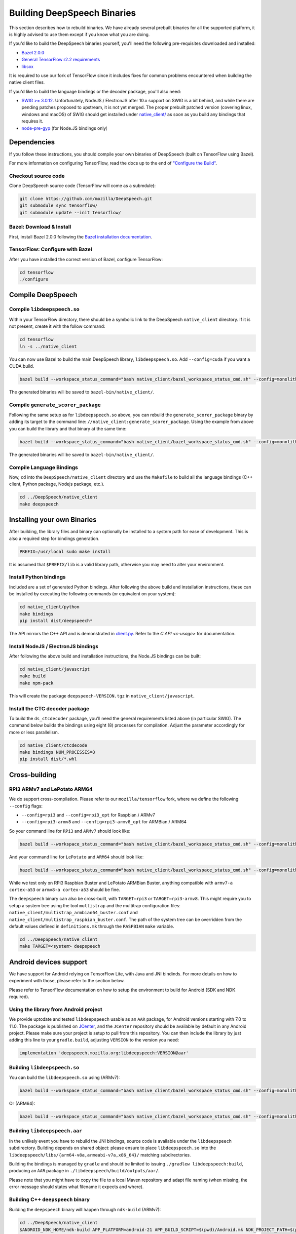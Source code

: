 .. _build-native-client:

Building DeepSpeech Binaries
============================

This section describes how to rebuild binaries. We have already several prebuilt binaries for all the supported platform,
it is highly advised to use them except if you know what you are doing.

If you'd like to build the DeepSpeech binaries yourself, you'll need the following pre-requisites downloaded and installed:

* `Bazel 2.0.0 <https://github.com/bazelbuild/bazel/releases/tag/2.0.0>`_
* `General TensorFlow r2.2 requirements <https://www.tensorflow.org/install/source#tested_build_configurations>`_
* `libsox <https://sourceforge.net/projects/sox/>`_

It is required to use our fork of TensorFlow since it includes fixes for common problems encountered when building the native client files.

If you'd like to build the language bindings or the decoder package, you'll also need:


* `SWIG >= 3.0.12 <http://www.swig.org/>`_.
  Unfortunately, NodeJS / ElectronJS after 10.x support on SWIG is a bit behind, and while there are pending patches proposed to upstream, it is not yet merged.
  The proper prebuilt patched version (covering linux, windows and macOS) of SWIG should get installed under `native_client/ <native_client/>`_ as soon as you build any bindings that requires it.

* `node-pre-gyp <https://github.com/mapbox/node-pre-gyp>`_ (for Node.JS bindings only)

Dependencies
------------

If you follow these instructions, you should compile your own binaries of DeepSpeech (built on TensorFlow using Bazel).

For more information on configuring TensorFlow, read the docs up to the end of `"Configure the Build" <https://www.tensorflow.org/install/source#configure_the_build>`_.

Checkout source code
^^^^^^^^^^^^^^^^^^^^

Clone DeepSpeech source code (TensorFlow will come as a submdule):

.. code-block::

   git clone https://github.com/mozilla/DeepSpeech.git
   git submodule sync tensorflow/
   git submodule update --init tensorflow/

Bazel: Download & Install
^^^^^^^^^^^^^^^^^^^^^^^^^

First, install Bazel 2.0.0 following the `Bazel installation documentation <https://docs.bazel.build/versions/2.0.0/install.html>`_.

TensorFlow: Configure with Bazel
^^^^^^^^^^^^^^^^^^^^^^^^^^^^^^^^

After you have installed the correct version of Bazel, configure TensorFlow:

.. code-block::

   cd tensorflow
   ./configure

Compile DeepSpeech
------------------

Compile ``libdeepspeech.so``
^^^^^^^^^^^^^^^^^^^^^^^^^^^^

Within your TensorFlow directory, there should be a symbolic link to the DeepSpeech ``native_client`` directory. If it is not present, create it with the follow command:

.. code-block::

   cd tensorflow
   ln -s ../native_client

You can now use Bazel to build the main DeepSpeech library, ``libdeepspeech.so``. Add ``--config=cuda`` if you want a CUDA build.

.. code-block::

   bazel build --workspace_status_command="bash native_client/bazel_workspace_status_cmd.sh" --config=monolithic -c opt --copt=-O3 --copt="-D_GLIBCXX_USE_CXX11_ABI=0" --copt=-fvisibility=hidden //native_client:libdeepspeech.so

The generated binaries will be saved to ``bazel-bin/native_client/``.

.. _build-generate-scorer-package:

Compile ``generate_scorer_package``
^^^^^^^^^^^^^^^^^^^^^^^^^^^^^^^^^^^

Following the same setup as for ``libdeepspeech.so`` above, you can rebuild the ``generate_scorer_package`` binary by adding its target to the command line: ``//native_client:generate_scorer_package``.
Using the example from above you can build the library and that binary at the same time:

.. code-block::

   bazel build --workspace_status_command="bash native_client/bazel_workspace_status_cmd.sh" --config=monolithic -c opt --copt=-O3 --copt="-D_GLIBCXX_USE_CXX11_ABI=0" --copt=-fvisibility=hidden //native_client:libdeepspeech.so //native_client:generate_scorer_package

The generated binaries will be saved to ``bazel-bin/native_client/``.

Compile Language Bindings
^^^^^^^^^^^^^^^^^^^^^^^^^

Now, ``cd`` into the ``DeepSpeech/native_client`` directory and use the ``Makefile`` to build all the language bindings (C++ client, Python package, Nodejs package, etc.).

.. code-block::

   cd ../DeepSpeech/native_client
   make deepspeech

Installing your own Binaries
----------------------------

After building, the library files and binary can optionally be installed to a system path for ease of development. This is also a required step for bindings generation.

.. code-block::

   PREFIX=/usr/local sudo make install

It is assumed that ``$PREFIX/lib`` is a valid library path, otherwise you may need to alter your environment.

Install Python bindings
^^^^^^^^^^^^^^^^^^^^^^^

Included are a set of generated Python bindings. After following the above build and installation instructions, these can be installed by executing the following commands (or equivalent on your system):

.. code-block::

   cd native_client/python
   make bindings
   pip install dist/deepspeech*

The API mirrors the C++ API and is demonstrated in `client.py <python/client.py>`_. Refer to the `C API <c-usage>` for documentation.

Install NodeJS / ElectronJS bindings
^^^^^^^^^^^^^^^^^^^^^^^^^^^^^^^^^^^^

After following the above build and installation instructions, the Node.JS bindings can be built:

.. code-block::

   cd native_client/javascript
   make build
   make npm-pack

This will create the package ``deepspeech-VERSION.tgz`` in ``native_client/javascript``.

Install the CTC decoder package
^^^^^^^^^^^^^^^^^^^^^^^^^^^^^^^

To build the ``ds_ctcdecoder`` package, you'll need the general requirements listed above (in particular SWIG). The command below builds the bindings using eight (8) processes for compilation. Adjust the parameter accordingly for more or less parallelism.

.. code-block::

   cd native_client/ctcdecode
   make bindings NUM_PROCESSES=8
   pip install dist/*.whl

Cross-building
--------------

RPi3 ARMv7 and LePotato ARM64
^^^^^^^^^^^^^^^^^^^^^^^^^^^^^

We do support cross-compilation. Please refer to our ``mozilla/tensorflow`` fork, where we define the following ``--config`` flags:


* ``--config=rpi3`` and ``--config=rpi3_opt`` for Raspbian / ARMv7
* ``--config=rpi3-armv8`` and ``--config=rpi3-armv8_opt`` for ARMBian / ARM64

So your command line for ``RPi3`` and ``ARMv7`` should look like:

.. code-block::

   bazel build --workspace_status_command="bash native_client/bazel_workspace_status_cmd.sh" --config=monolithic --config=rpi3 --config=rpi3_opt -c opt --copt=-O3 --copt=-fvisibility=hidden //native_client:libdeepspeech.so

And your command line for ``LePotato`` and ``ARM64`` should look like:

.. code-block::

   bazel build --workspace_status_command="bash native_client/bazel_workspace_status_cmd.sh" --config=monolithic --config=rpi3-armv8 --config=rpi3-armv8_opt -c opt --copt=-O3 --copt=-fvisibility=hidden //native_client:libdeepspeech.so

While we test only on RPi3 Raspbian Buster and LePotato ARMBian Buster, anything compatible with ``armv7-a cortex-a53`` or ``armv8-a cortex-a53`` should be fine.

The ``deepspeech`` binary can also be cross-built, with ``TARGET=rpi3`` or ``TARGET=rpi3-armv8``. This might require you to setup a system tree using the tool ``multistrap`` and the multitrap configuration files: ``native_client/multistrap_armbian64_buster.conf`` and ``native_client/multistrap_raspbian_buster.conf``.
The path of the system tree can be overridden from the default values defined in ``definitions.mk`` through the ``RASPBIAN`` ``make`` variable.

.. code-block::

   cd ../DeepSpeech/native_client
   make TARGET=<system> deepspeech

Android devices support
-----------------------

We have support for Android relying on TensorFlow Lite, with Java and JNI bindinds. For more details on how to experiment with those, please refer to the section below.

Please refer to TensorFlow documentation on how to setup the environment to build for Android (SDK and NDK required).

Using the library from Android project
^^^^^^^^^^^^^^^^^^^^^^^^^^^^^^^^^^^^^^

We provide uptodate and tested ``libdeepspeech`` usable as an ``AAR`` package,
for Android versions starting with 7.0 to 11.0. The package is published on
`JCenter <https://bintray.com/alissy/org.mozilla.deepspeech/libdeepspeech>`_,
and the ``JCenter`` repository should be available by default in any Android
project.  Please make sure your project is setup to pull from this repository.
You can then include the library by just adding this line to your
``gradle.build``, adjusting ``VERSION`` to  the version you need:

.. code-block::

   implementation 'deepspeech.mozilla.org:libdeepspeech:VERSION@aar'

Building ``libdeepspeech.so``
^^^^^^^^^^^^^^^^^^^^^^^^^^^^^

You can build the ``libdeepspeech.so`` using (ARMv7):

.. code-block::

   bazel build --workspace_status_command="bash native_client/bazel_workspace_status_cmd.sh" --config=monolithic --config=android --config=android_arm --define=runtime=tflite --action_env ANDROID_NDK_API_LEVEL=21 --cxxopt=-std=c++14 --copt=-D_GLIBCXX_USE_C99 //native_client:libdeepspeech.so

Or (ARM64):

.. code-block::

   bazel build --workspace_status_command="bash native_client/bazel_workspace_status_cmd.sh" --config=monolithic --config=android --config=android_arm64 --define=runtime=tflite --action_env ANDROID_NDK_API_LEVEL=21 --cxxopt=-std=c++14 --copt=-D_GLIBCXX_USE_C99 //native_client:libdeepspeech.so

Building ``libdeepspeech.aar``
^^^^^^^^^^^^^^^^^^^^^^^^^^^^^^

In the unlikely event you have to rebuild the JNI bindings, source code is
available under the ``libdeepspeech`` subdirectory.  Building depends on shared
object: please ensure to place ``libdeepspeech.so`` into the
``libdeepspeech/libs/{arm64-v8a,armeabi-v7a,x86_64}/`` matching subdirectories.

Building the bindings is managed by ``gradle`` and should be limited to issuing
``./gradlew libdeepspeech:build``, producing an ``AAR`` package in
``./libdeepspeech/build/outputs/aar/``.

Please note that you might have to copy the file to a local Maven repository
and adapt file naming (when missing, the error message should states what
filename it expects and where).

Building C++ ``deepspeech`` binary
^^^^^^^^^^^^^^^^^^^^^^^^^^^^^^^^^^

Building the ``deepspeech`` binary will happen through ``ndk-build`` (ARMv7):

.. code-block::

   cd ../DeepSpeech/native_client
   $ANDROID_NDK_HOME/ndk-build APP_PLATFORM=android-21 APP_BUILD_SCRIPT=$(pwd)/Android.mk NDK_PROJECT_PATH=$(pwd) APP_STL=c++_shared TFDIR=$(pwd)/../tensorflow/ TARGET_ARCH_ABI=armeabi-v7a

And (ARM64):

.. code-block::

   cd ../DeepSpeech/native_client
   $ANDROID_NDK_HOME/ndk-build APP_PLATFORM=android-21 APP_BUILD_SCRIPT=$(pwd)/Android.mk NDK_PROJECT_PATH=$(pwd) APP_STL=c++_shared TFDIR=$(pwd)/../tensorflow/ TARGET_ARCH_ABI=arm64-v8a

Android demo APK
^^^^^^^^^^^^^^^^

Provided is a very simple Android demo app that allows you to test the library.
You can build it with ``make apk`` and install the resulting APK file. Please
refer to Gradle documentation for more details.

The ``APK`` should be produced in ``/app/build/outputs/apk/``. This demo app might
require external storage permissions. You can then push models files to your
device, set the path to the file in the UI and try to run on an audio file.
When running, it should first play the audio file and then run the decoding. At
the end of the decoding, you should be presented with the decoded text as well
as time elapsed to decode in miliseconds.

This application is very limited on purpose, and is only here as a very basic
demo of one usage of the application. For example, it's only able to read PCM
mono 16kHz 16-bits file and it might fail on some WAVE file that are not
following exactly the specification.

Running ``deepspeech`` via adb
^^^^^^^^^^^^^^^^^^^^^^^^^^^^^^

You should use ``adb push`` to send data to device, please refer to Android
documentation on how to use that.

Please push DeepSpeech data to ``/sdcard/deepspeech/``\ , including:


* ``output_graph.tflite`` which is the TF Lite model
* External scorer file (available from one of our releases), if you want to use
  the scorer; please be aware that too big scorer will make the device run out
  of memory

Then, push binaries from ``native_client.tar.xz`` to ``/data/local/tmp/ds``\ :

* ``deepspeech``
* ``libdeepspeech.so``
* ``libc++_shared.so``

You should then be able to run as usual, using a shell from ``adb shell``\ :

.. code-block::

   user@device$ cd /data/local/tmp/ds/
   user@device$ LD_LIBRARY_PATH=$(pwd)/ ./deepspeech [...]

Please note that Android linker does not support ``rpath`` so you have to set
``LD_LIBRARY_PATH``. Properly wrapped / packaged bindings does embed the library
at a place the linker knows where to search, so Android apps will be fine.

Delegation API
^^^^^^^^^^^^^^

TensorFlow Lite supports Delegate API to offload some computation from the main
CPU. Please refer to `TensorFlow's documentation
<https://www.tensorflow.org/lite/performance/delegates>`_ for details.

To ease with experimentations, we have enabled some of those delegations on our
Android builds: * GPU, to leverage OpenGL capabilities * NNAPI, the Android API
to leverage GPU / DSP / NPU * Hexagon, the Qualcomm-specific DSP

This is highly experimental:

* Requires passing environment variable ``DS_TFLITE_DELEGATE`` with values of
  ``gpu``, ``nnapi`` or ``hexagon`` (only one at a time)
* Might require exported model changes (some Op might not be supported)
* We can't guarantee it will work, nor it will be faster than default
  implementation

Feedback on improving this is welcome: how it could be exposed in the API, how
much performance gains do you get in your applications, how you had to change
the model to make it work with a delegate, etc.

See :ref:`the support / contact details <support>`
